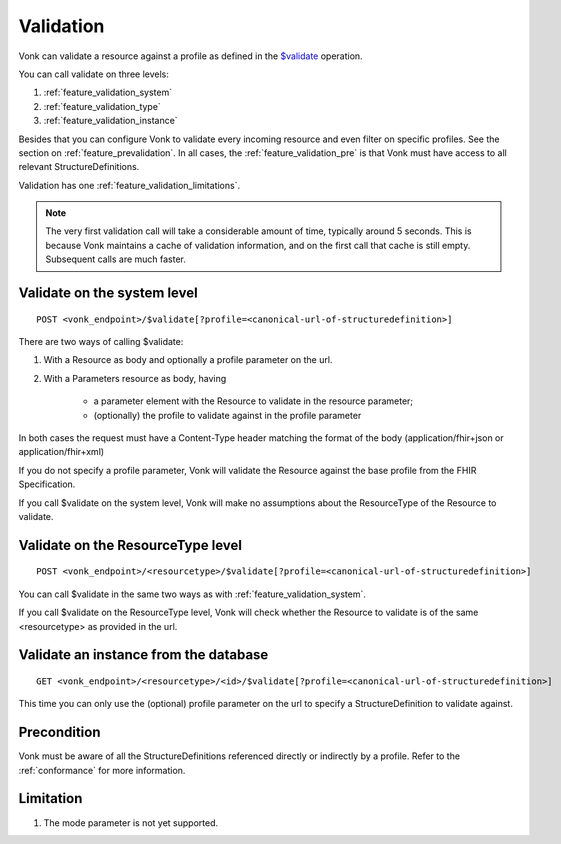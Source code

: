 .. _feature_validation:

Validation
==========

Vonk can validate a resource against a profile as defined in the `$validate`_ operation. 

You can call validate on three levels:

#. :ref:`feature_validation_system`
#. :ref:`feature_validation_type`
#. :ref:`feature_validation_instance`

Besides that you can configure Vonk to validate every incoming resource and even filter on specific profiles. See the section on :ref:`feature_prevalidation`.
In all cases, the :ref:`feature_validation_pre` is that Vonk must have access to all relevant StructureDefinitions.

Validation has one :ref:`feature_validation_limitations`.

.. note::

    The very first validation call will take a considerable amount of time, typically around 5 seconds. This is because Vonk maintains a cache of validation information, and on the first call that cache is still empty.
    Subsequent calls are much faster.

.. _feature_validation_system:

Validate on the system level
----------------------------
::

    POST <vonk_endpoint>/$validate[?profile=<canonical-url-of-structuredefinition>]

There are two ways of calling $validate:

#. With a Resource as body and optionally a profile parameter on the url.
#. With a Parameters resource as body, having

    * a parameter element with the Resource to validate in the resource parameter;
    * (optionally) the profile to validate against in the profile parameter

In both cases the request must have a Content-Type header matching the format of the body (application/fhir+json or application/fhir+xml)

If you do not specify a profile parameter, Vonk will validate the Resource against the base profile from the FHIR Specification.

If you call $validate on the system level, Vonk will make no assumptions about the ResourceType of the Resource to validate.

.. _feature_validation_type:

Validate on the ResourceType level
----------------------------------
::

    POST <vonk_endpoint>/<resourcetype>/$validate[?profile=<canonical-url-of-structuredefinition>]

You can call $validate in the same two ways as with :ref:`feature_validation_system`.

If you call $validate on the ResourceType level, Vonk will check whether the Resource to validate is of the same <resourcetype> as provided in the url.

.. _feature_validation_instance:

Validate an instance from the database
--------------------------------------
::

    GET <vonk_endpoint>/<resourcetype>/<id>/$validate[?profile=<canonical-url-of-structuredefinition>]

This time you can only use the (optional) profile parameter on the url to specify a StructureDefinition to validate against.

.. _feature_validation_pre:

Precondition
------------

Vonk must be aware of all the StructureDefinitions referenced directly or indirectly by a profile. Refer to the :ref:`conformance` for more information.

.. _feature_validation_limitations:

Limitation
-----------

#. The mode parameter is not yet supported.

.. _`$validate`: http://www.hl7.org/implement/standards/fhir/resource-operations.html#validate
